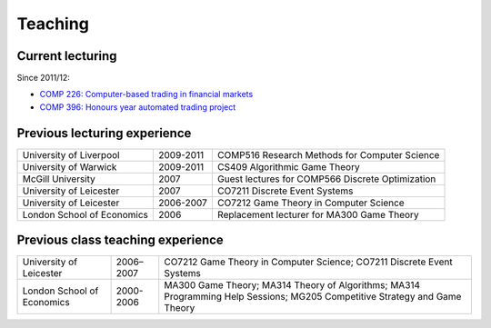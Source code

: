 Teaching
========

.. raw:: html

    <BR/>

Current lecturing
-----------------

Since 2011/12:

* `COMP 226: Computer-based trading in financial markets <http://www2.csc.liv.ac.uk/~rahul/teaching/comp226>`_
* `COMP 396: Honours year automated trading project <http://www2.csc.liv.ac.uk/~rahul/teaching/comp396>`_

.. raw:: html

    <BR/>
    <BR/>

Previous lecturing experience
-----------------------------

==========================  ==================== ================================================ 
University of Liverpool     2009-2011            COMP516 Research Methods for Computer Science
University of Warwick       2009-2011            CS409 Algorithmic Game Theory 
McGill University           2007                 Guest lectures for COMP566 Discrete Optimization
University of Leicester     2007                 CO7211 Discrete Event Systems
University of Leicester     2006-2007            CO7212 Game Theory in Computer Science
London School of Economics  2006                 Replacement lecturer for MA300 Game Theory
==========================  ==================== ================================================ 

Previous class teaching experience
----------------------------------

==========================  ==================== ================================================ 
University of Leicester     2006–2007            CO7212 Game Theory in Computer Science;
                                                 CO7211 Discrete Event Systems
London School of Economics  2000-2006            MA300 Game Theory;
                                                 MA314 Theory of Algorithms;
                                                 MA314 Programming Help Sessions;
                                                 MG205 Competitive Strategy and Game Theory
==========================  ==================== ================================================ 
